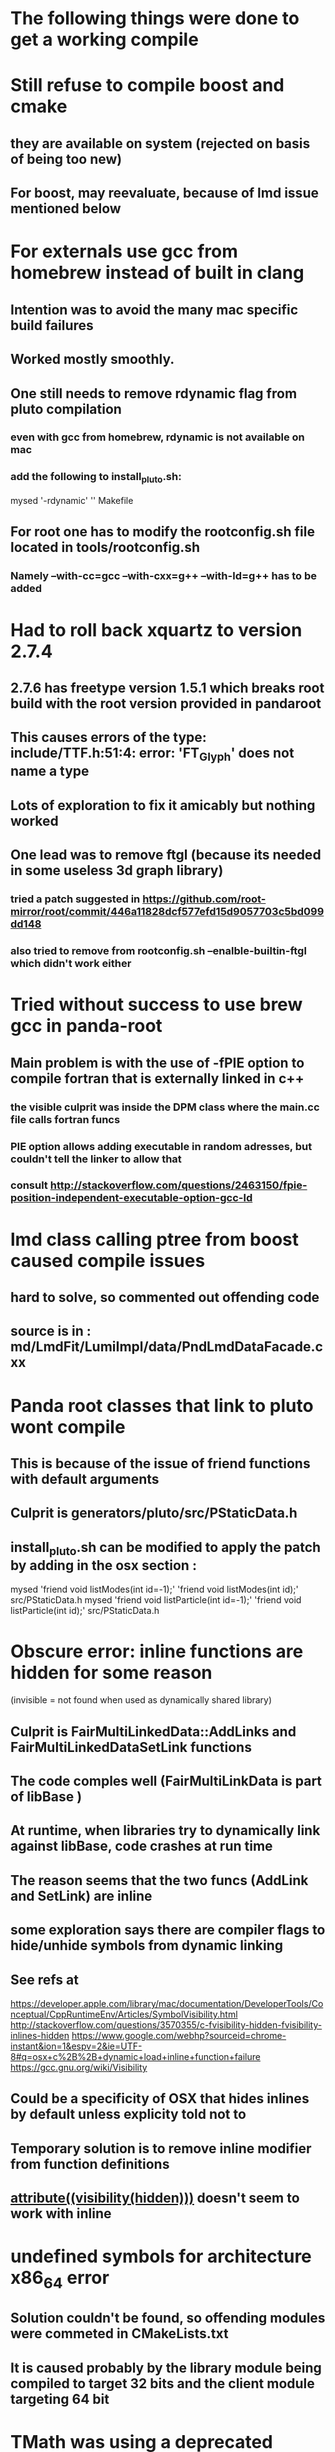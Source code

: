* The following things were done to get a working compile
* Still refuse to compile boost and cmake
** they are available on system (rejected on basis of being too new)
** For boost, may reevaluate, because of lmd issue mentioned below
* For externals use gcc from homebrew instead of built in clang
** Intention was to avoid the many mac specific build failures
** Worked mostly smoothly.
** One still needs to remove rdynamic flag from pluto compilation
*** even with gcc from homebrew, rdynamic is not available on mac
*** add the following to install_pluto.sh:
    mysed  '-rdynamic' '' Makefile
** For root one has to modify the rootconfig.sh file located in tools/rootconfig.sh
*** Namely --with-cc=gcc --with-cxx=g++ --with-ld=g++ has to be added

* Had to roll back xquartz to version 2.7.4
** 2.7.6 has freetype version 1.5.1 which breaks root build with the root version provided in pandaroot
** This causes errors of the type: include/TTF.h:51:4: error: 'FT_Glyph' does not name a type
** Lots of exploration to fix it amicably but nothing worked
** One lead was to remove ftgl (because its needed in some useless 3d graph library)
*** tried a patch suggested in https://github.com/root-mirror/root/commit/446a11828dcf577efd15d9057703c5bd099dd148
*** also tried to remove from rootconfig.sh --enalble-builtin-ftgl which didn't work either

* Tried without success to use brew gcc in panda-root
** Main problem is with the use of -fPIE option to compile fortran that is externally linked in c++
*** the visible culprit was inside the DPM class where the main.cc file calls fortran funcs
*** PIE option allows adding executable in random adresses, but couldn't tell the linker to allow that
*** consult http://stackoverflow.com/questions/2463150/fpie-position-independent-executable-option-gcc-ld

* lmd class calling ptree from boost caused compile issues
** hard to solve, so commented out offending code
** source is in : md/LmdFit/LumiImpl/data/PndLmdDataFacade.cxx

* Panda root classes that link to pluto wont compile
** This is because of the issue of friend functions with default arguments
** Culprit is generators/pluto/src/PStaticData.h
** install_pluto.sh can be modified to apply the patch by adding in the osx section :
     mysed  'friend void listModes(int id=-1);' 'friend void listModes(int id);' src/PStaticData.h
     mysed  'friend void listParticle(int id=-1);' 'friend void listParticle(int id);' src/PStaticData.h

* Obscure error: inline functions are hidden for some reason
   (invisible = not found when used as dynamically shared library)
** Culprit is FairMultiLinkedData::AddLinks and FairMultiLinkedDataSetLink functions
** The code comples well (FairMultiLinkData is part of libBase )
** At runtime, when libraries try to dynamically link against libBase, code crashes at run time
** The reason seems that the two funcs (AddLink and SetLink) are inline
** some exploration says there are compiler flags to hide/unhide symbols from dynamic linking
** See refs at
https://developer.apple.com/library/mac/documentation/DeveloperTools/Conceptual/CppRuntimeEnv/Articles/SymbolVisibility.html
http://stackoverflow.com/questions/3570355/c-fvisibility-hidden-fvisibility-inlines-hidden
https://www.google.com/webhp?sourceid=chrome-instant&ion=1&espv=2&ie=UTF-8#q=osx+c%2B%2B+dynamic+load+inline+function+failure
https://gcc.gnu.org/wiki/Visibility
** Could be a specificity of OSX that hides inlines by default unless explicity told not to
** Temporary solution is to remove inline modifier from function definitions
** __attribute((visibility(hidden)))__ doesn't seem to work with inline

* undefined symbols for architecture x86_64 error
** Solution couldn't be found, so offending modules were commeted in CMakeLists.txt
** It is caused probably by the library module being compiled to target 32 bits and the client module targeting 64 bit

* TMath was using a deprecated function fininte(double) in OSX-9
** Only solution was to "patch" TMath.h at L503-504 by adding a special case for macosx with no additional condtion on arm that uses std::isfininte()

* Link time error with new versions of root (-stdlib=libc++ unrecognized option with gfortran):
  Linking Fortran shared library ../../../lib/libEvtGen.so
  gfortran: error: unrecognized command line option '-stdlib=libc++'
  make[2]: *** [lib/libEvtGen.0.0.0.so] Error 1
  make[1]: *** [pgenerators/EvtGen/EvtGen/CMakeFiles/EvtGen.dir/all] Error 2
  make[1]: *** Waiting for unfinished jobs....
  Linking CXX shared library ../lib/libFairDB.so
  [ 35%] Built target FairDB
  make: *** [all] Error 2
** Cause : root-config --glibs adds the option which is then used as input for fortran linking which doesn't like the option
** Solution: suppress auxilliary lib in the output from root-config using --noauxlibs in cmake/modlues/FindROOT.cake
   Execute_Process(COMMAND ${ROOT_CONFIG_EXECUTABLE} --noauxlibs --glibs

* Stupid constructor change errors TVector3 pos = (0,0,0); used implicit conversion no longer available with recent versions of root
** Solution: Just replace (0,0,0) with TVector3(0,0,0)
*** Culprits: gem/PndGemTrackFinderOnHits.cxx(L455) and gem/PndGemTrackFinderOnHitsTB.cxx(L374)
*** Culprits: global/PndMvdTrackFinderOnHits.cxx(L418) smells like copy paste error
* MasterToLocalShortId((0.,0.,0.), barId) assumes implicit conversion of (0,0,0) to TVector3 no longer allowed
** Solution: MasterToLocalShortId(TVector3(0.,0.,0.), barId)
*** Culprits: drc/PndDrc.cxx(L978) and drc/PndDrcDigiTask.cxx(L194)
* Float_t dec  = d_cms.Vect().Angle(c->P()); This is a bug. c->P() is magnitude of 3vector (double) used to be converted implicitely to TVector3
* Definitely not what was intended. Probably c->P3() which returns a TVector3 was what was meant. Maybe not problematic since it's just QA code
** Solution: Replace c->P() by c->P3()
*** culprits: PndRhoTupleQA.cxx(L619,L665)
* emc/PndEmcClusterMoments.cxx -> Many many problems at many levels, too tiring to correct
** Solution: Just copy over the file from trunk which has been fixed and replace the old one scrut14 version

* Google Test Framework verion 1.6 doesn't compile on Mavericks (some problem with missing tr1/tuple header)
** (1.7 works but 1.7 is available only as .zip file download. So need to modify the unpacking line in scripts/install_gtest.sh to use unzip instead of untar)

* ml-gsoapclient link problem (missing gcc library) on builtin gcc (aka clang).
** There is a check on clang to remove -lgcc, but this ignores the fact that gcc in osx10.9+ means clang
** Therofre add condition $platform = $macosx in the conditional to remove -lgcc
    if [ "$platform" = "$macosx" ];
    then
      mysed '-lgcc' '' src/Makefile
    fi
*** For some strange reason, the condition "$platform" = "$macosx" was not being satisfied. Remove the condtion if toroulbe

* Notes on built-in GCC (dummy-link to clang nowadays) vs GCC.4.9 from homebrew
** The main reason GCC.4.9 was even originally needed was absense of gfortran from OSX's built-in GCC
** When built with GCC.4.9, one often comes across error to the effect that some-symbol-missing-for-arch-x86_64
** These errors do not occur when linked to library is compiled with built-in gcc
*** Two packages against which this error occured when compiling pandaroot were HepMC and root, in both cases solved by recompiling using builtin gcc

* Some EMCal modules that uses _gTree somehow refuses to load. The only solution found was to exclude the module
** These are mostly Mainz Proto test related classes, so there sould be no consquence in commenting them out


* OCT14 pandaroot release
** Only two "fixes" were needed
*** EMCal Proto Tools uses some global variable that the linker can't seem to find (_gTree related stuff)
**** Temporary solution is to remove all related modlues in EmcProtoTools from compilation (both in CMake and LinkDef files)
***
